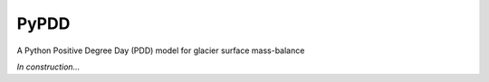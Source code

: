 PyPDD
=====

A Python Positive Degree Day (PDD) model for glacier surface mass-balance

*In construction...*

